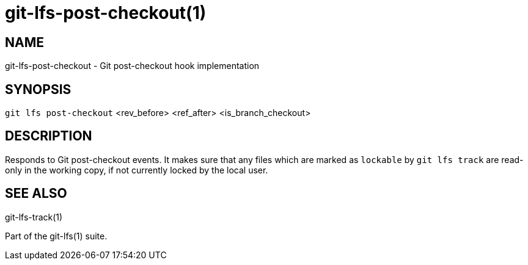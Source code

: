 = git-lfs-post-checkout(1)

== NAME

git-lfs-post-checkout - Git post-checkout hook implementation

== SYNOPSIS

`git lfs post-checkout` <rev_before> <ref_after> <is_branch_checkout>

== DESCRIPTION

Responds to Git post-checkout events. It makes sure that any files which
are marked as `lockable` by `git lfs track` are read-only in the working
copy, if not currently locked by the local user.

== SEE ALSO

git-lfs-track(1)

Part of the git-lfs(1) suite.
